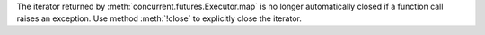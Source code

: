 The iterator returned by :meth:`concurrent.futures.Executor.map` is no longer
automatically closed if a function call raises an exception.
Use method :meth:`!close` to explicitly close the iterator.
